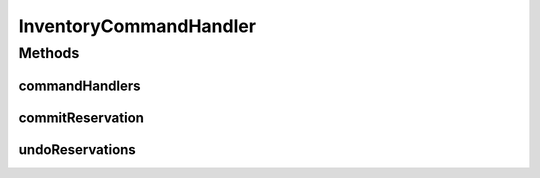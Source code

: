 .. java:import:: org.slf4j Logger

.. java:import:: org.slf4j LoggerFactory

.. java:import:: org.springframework.beans.factory.annotation Autowired

.. java:import:: de.unistuttgart.t2.common.saga SagaData

.. java:import:: de.unistuttgart.t2.common.saga.commands ActionCommand

.. java:import:: de.unistuttgart.t2.common.saga.commands CompensationCommand

.. java:import:: de.unistuttgart.t2.common.saga.commands SagaCommand

.. java:import:: de.unistuttgart.t2.inventory InventoryService

.. java:import:: io.eventuate.tram.commands.consumer CommandHandlerReplyBuilder

.. java:import:: io.eventuate.tram.commands.consumer CommandHandlers

.. java:import:: io.eventuate.tram.commands.consumer CommandMessage

.. java:import:: io.eventuate.tram.messaging.common Message

.. java:import:: io.eventuate.tram.sagas.participant SagaCommandHandlersBuilder

InventoryCommandHandler
=======================

.. java:package:: de.unistuttgart.t2.inventory.saga
   :noindex:

.. java:type:: public class InventoryCommandHandler

   handles messages for the inventory service. listens to the \ ``inventory``\  queue. commits reservations upon receiving a \ :java:ref:`ActionCommand <de.unistuttgart.t2.common.saga.commands.ActionCommand>`\  or deletes reservations without committing them upon receiving a \ :java:ref:`CompensationCommand <de.unistuttgart.t2.common.saga.commands.CompensationCommand>`\ .

   :author: stiesssh

Methods
-------
commandHandlers
^^^^^^^^^^^^^^^

.. java:method:: public CommandHandlers commandHandlers()
   :outertype: InventoryCommandHandler

commitReservation
^^^^^^^^^^^^^^^^^

.. java:method:: public Message commitReservation(CommandMessage<ActionCommand> cm)
   :outertype: InventoryCommandHandler

   commit reservations associated with given sessionId to a products.

   :param cm: message with the command. also holds the session id
   :return: the reply message

undoReservations
^^^^^^^^^^^^^^^^

.. java:method:: public Message undoReservations(CommandMessage<CompensationCommand> cm)
   :outertype: InventoryCommandHandler

   delete reservations associated with given sessionId from products.

   :param cm: message with the command. also holds the session id
   :return: the reply message

